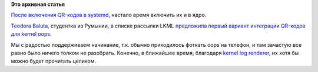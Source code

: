 .. title: QR-коды в ядре!
.. slug: qr-коды-в-ядре
.. date: 2014-03-18 12:32:00
.. tags:
.. category:
.. link:
.. description:
.. type: text
.. author: Peter Lemenkov

**Это архивная статья**


`После включения QR-кодов в
systemd </content/systemd-и-встроенный-в-него-http-сервер>`__, настало
время включить их и в ядро.

`Teodora Baluta <https://github.com/teobaluta>`__, студентка из Румынии,
в списке рассылки LKML `предложила первый вариант интеграции QR-кодов
для kernel oops <http://thread.gmane.org/gmane.linux.kernel/1668215>`__.

Мы с радостью поддерживаем начинание, т.к. обычно приходилось фоткать
oops на телефон, и там зачастую все равно было ничего толком не
разобрать. Конечно, в ближайшее время, благодаря `kernel log
renderer </content/Короткие-новости-22>`__, их хотя бы можно будет
прочитать целиком.


